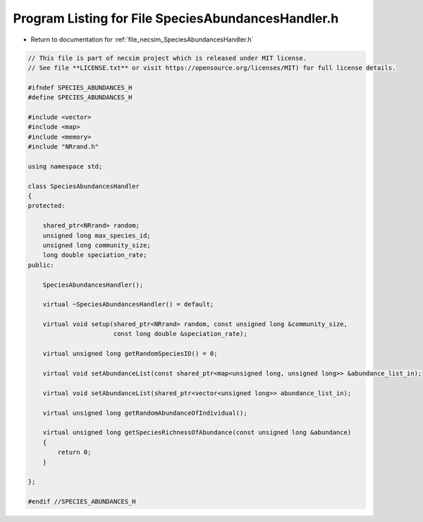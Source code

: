 
.. _program_listing_file_necsim_SpeciesAbundancesHandler.h:

Program Listing for File SpeciesAbundancesHandler.h
===================================================

- Return to documentation for :ref:`file_necsim_SpeciesAbundancesHandler.h`

.. code-block:: cpp

   // This file is part of necsim project which is released under MIT license.
   // See file **LICENSE.txt** or visit https://opensource.org/licenses/MIT) for full license details.
   
   #ifndef SPECIES_ABUNDANCES_H
   #define SPECIES_ABUNDANCES_H
   
   #include <vector>
   #include <map>
   #include <memory>
   #include "NRrand.h"
   
   using namespace std;
   
   class SpeciesAbundancesHandler
   {
   protected:
   
       shared_ptr<NRrand> random;
       unsigned long max_species_id;
       unsigned long community_size;
       long double speciation_rate;
   public:
   
       SpeciesAbundancesHandler();
   
       virtual ~SpeciesAbundancesHandler() = default;
   
       virtual void setup(shared_ptr<NRrand> random, const unsigned long &community_size,
                          const long double &speciation_rate);
   
       virtual unsigned long getRandomSpeciesID() = 0;
   
       virtual void setAbundanceList(const shared_ptr<map<unsigned long, unsigned long>> &abundance_list_in);
   
       virtual void setAbundanceList(shared_ptr<vector<unsigned long>> abundance_list_in);
   
       virtual unsigned long getRandomAbundanceOfIndividual();
   
       virtual unsigned long getSpeciesRichnessOfAbundance(const unsigned long &abundance)
       {
           return 0;
       }
   
   };
   
   #endif //SPECIES_ABUNDANCES_H
